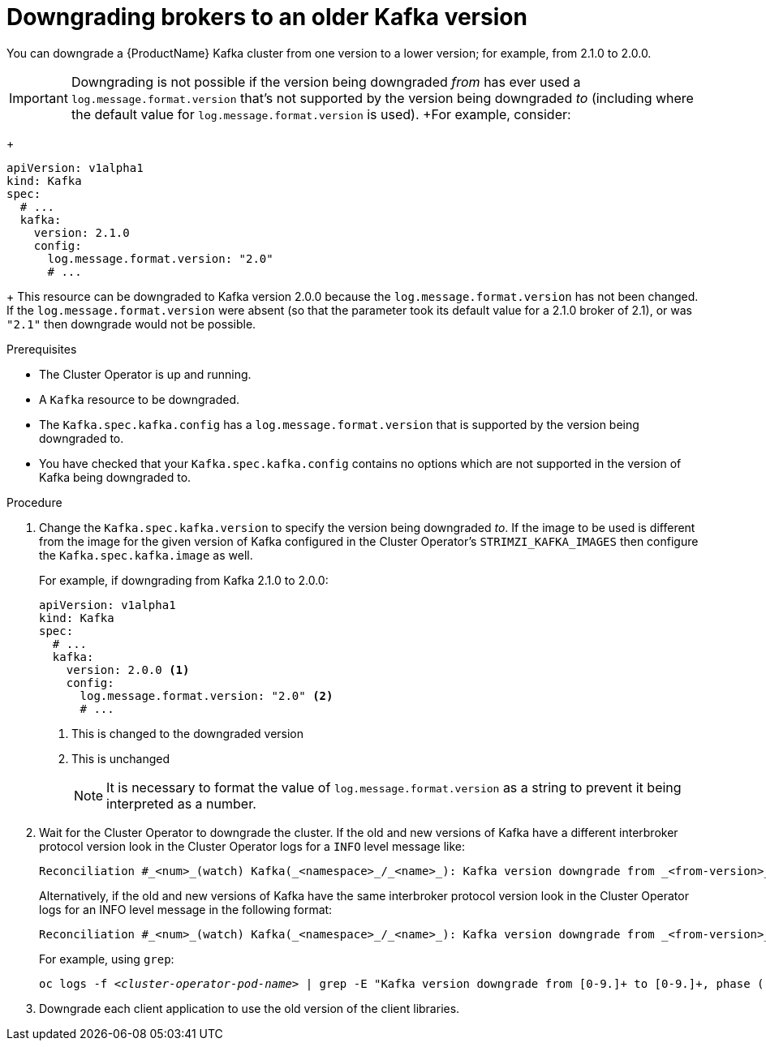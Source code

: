 // This module is included in the following assemblies:
//
// assembly-upgrading-kafka-versions.adoc


[id='proc-downgrading-brokers-older-kafka-{context}']

= Downgrading brokers to an older Kafka version

You can downgrade a {ProductName} Kafka cluster from one version to a lower version; for example, from 2.1.0 to 2.0.0.

IMPORTANT: Downgrading is not possible if the version being downgraded _from_ has ever used a `log.message.format.version` that's not supported by the version being downgraded _to_ (including where the default value for `log.message.format.version` is used). 
+For example, consider:
+
[source,yaml]
----
apiVersion: v1alpha1
kind: Kafka
spec:
  # ...
  kafka:
    version: 2.1.0
    config:
      log.message.format.version: "2.0"
      # ...
----
+
This resource can be downgraded to Kafka version 2.0.0 because the `log.message.format.version` has not been changed.
If the `log.message.format.version` were absent (so that the parameter took its default value for a 2.1.0 broker of 2.1), or was `"2.1"` then downgrade would not be possible.


.Prerequisites

* The Cluster Operator is up and running.
* A `Kafka` resource to be downgraded.
* The `Kafka.spec.kafka.config` has a `log.message.format.version` that is supported by the version being downgraded to.
* You have checked that your `Kafka.spec.kafka.config` contains no options which are not supported in the version of Kafka being downgraded to.

.Procedure

. Change the `Kafka.spec.kafka.version` to specify the version being downgraded _to_.
If the image to be used is different from the image for the given version of Kafka configured in the Cluster Operator's `STRIMZI_KAFKA_IMAGES` then configure the `Kafka.spec.kafka.image` as well.
+
For example, if downgrading from Kafka 2.1.0 to 2.0.0:
+
[source,yaml]
----
apiVersion: v1alpha1
kind: Kafka
spec:
  # ...
  kafka:
    version: 2.0.0 <1>
    config:
      log.message.format.version: "2.0" <2>
      # ...
----
<1> This is changed to the downgraded version
<2> This is unchanged
+
NOTE: It is necessary to format the value of `log.message.format.version` as a string to prevent it being interpreted as a number.

. Wait for the Cluster Operator to downgrade the cluster.
If the old and new versions of Kafka have a different interbroker protocol version look in the Cluster Operator logs for a `INFO` level message like:
+
[source]
----
Reconciliation #_<num>_(watch) Kafka(_<namespace>_/_<name>_): Kafka version downgrade from _<from-version>_ to _<to-version>_, phase 2 of 2 completed
----
+
Alternatively, if the old and new versions of Kafka have the same interbroker protocol version look in the Cluster Operator logs for an INFO level message in the following format:
+
[source]
----
Reconciliation #_<num>_(watch) Kafka(_<namespace>_/_<name>_): Kafka version downgrade from _<from-version>_ to _<to-version>_, phase 1 of 1 completed
----
+
For example, using `grep`:
+
[source,shell,subs="+quotes"]
----
oc logs -f _<cluster-operator-pod-name>_ | grep -E "Kafka version downgrade from [0-9.]+ to [0-9.]+, phase ([0-9]+) of \1 completed"
----

. Downgrade each client application to use the old version of the client libraries.

.Additional resources
